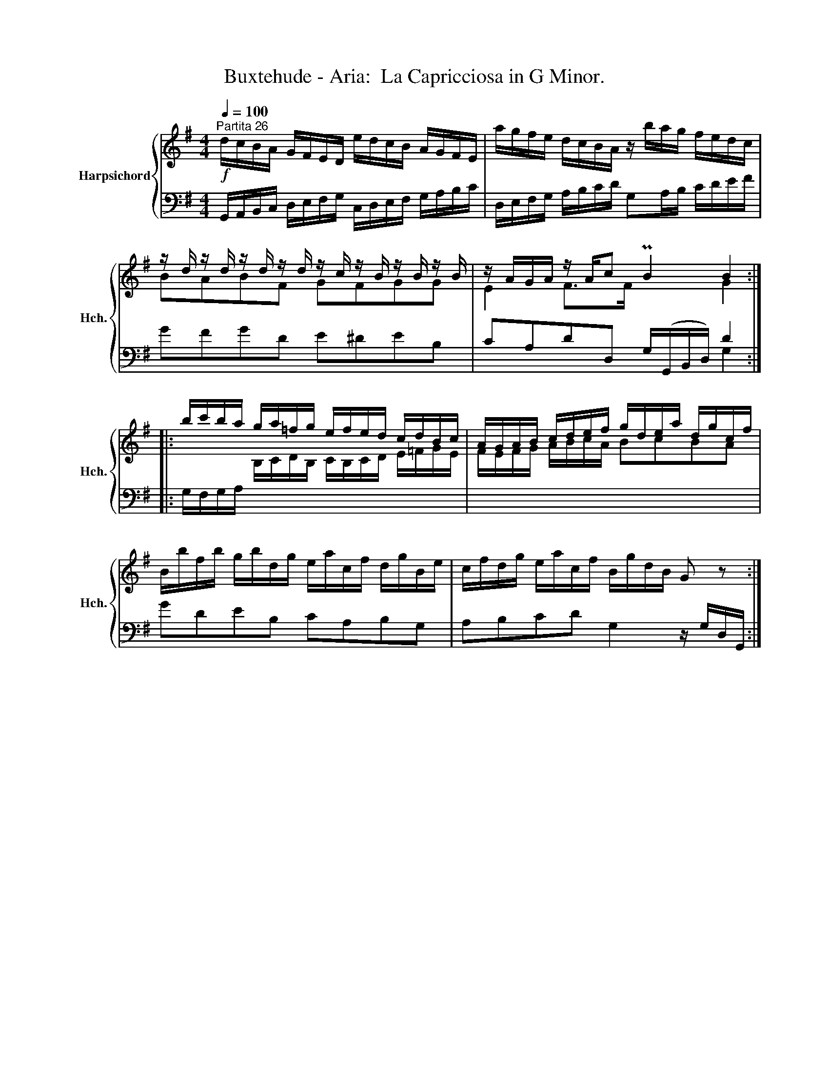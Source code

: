 X:1
T:Buxtehude - Aria:  La Capricciosa in G Minor.
%%score { ( 1 3 ) | ( 2 4 ) }
L:1/8
Q:1/4=100
M:4/4
K:G
V:1 treble nm="Harpsichord" snm="Hch."
V:3 treble 
V:2 bass 
V:4 bass 
V:1
"^Partita 26"!f! d/c/B/A/ G/F/E/D/ e/d/c/B/ A/G/F/E/ | a/g/f/e/ d/c/B/A/ z/ b/a/g/ f/e/d/c/ | %2
 z/ d/ z/ d/ z/ d/ z/ d/ z/ c/ z/ B/ z/ B/ z/ B/ | z/ A/G/A/ z/ A/c PB2 B2 :: %4
 b/c'/b/a/ g/a/=f/g/ e/f/e/d/ c/d/B/c/ | A/G/A/B/ c/d/e/f/ g/d/e/a/ d/g/c/f/ | %6
 B/b/f/b/ g/b/d/g/ e/a/c/f/ d/g/B/e/ | c/f/d/g/ e/a/c/f/ B/g/d/B/ G z :| %8
V:2
 G,,/A,,/B,,/C,/ D,/E,/F,/G,/ C,/D,/E,/F,/ G,/A,/B,/C/ | %1
 D,/E,/F,/G,/ A,/B,/C/D/ G,A,/B,/ C/D/E/F/ | GFGD E^DEB, | CA,DD, G,/(G,,/B,,/D,/) D2 :: %4
 G,/F,/G,/A,/ x2 x4 | x8 | GDEB, CA,B,G, | A,B,CD G,2 z/ G,/D,/G,,/ :| %8
V:3
 x8 | x8 | BABF GFGG | E2 F>F x2 G2 :: x2 B,/C/D/B,/ C/B,/C/D/ E/=F/G/E/ | F/E/F/G/ A/B/c/A/ BcBA | %6
 x8 | x8 :| %8
V:4
 x8 | x8 | x8 | x6 G,2 :: x8 | x8 | x8 | x8 :| %8

